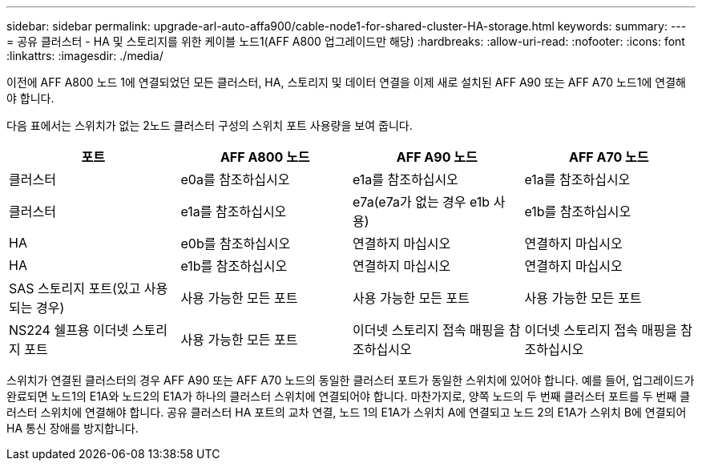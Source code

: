 ---
sidebar: sidebar 
permalink: upgrade-arl-auto-affa900/cable-node1-for-shared-cluster-HA-storage.html 
keywords:  
summary:  
---
= 공유 클러스터 - HA 및 스토리지를 위한 케이블 노드1(AFF A800 업그레이드만 해당)
:hardbreaks:
:allow-uri-read: 
:nofooter: 
:icons: font
:linkattrs: 
:imagesdir: ./media/


[role="lead"]
이전에 AFF A800 노드 1에 연결되었던 모든 클러스터, HA, 스토리지 및 데이터 연결을 이제 새로 설치된 AFF A90 또는 AFF A70 노드1에 연결해야 합니다.

다음 표에서는 스위치가 없는 2노드 클러스터 구성의 스위치 포트 사용량을 보여 줍니다.

|===
| 포트 | AFF A800 노드 | AFF A90 노드 | AFF A70 노드 


| 클러스터 | e0a를 참조하십시오 | e1a를 참조하십시오 | e1a를 참조하십시오 


| 클러스터 | e1a를 참조하십시오 | e7a(e7a가 없는 경우 e1b 사용) | e1b를 참조하십시오 


| HA | e0b를 참조하십시오 | 연결하지 마십시오 | 연결하지 마십시오 


| HA | e1b를 참조하십시오 | 연결하지 마십시오 | 연결하지 마십시오 


| SAS 스토리지 포트(있고 사용되는 경우) | 사용 가능한 모든 포트 | 사용 가능한 모든 포트 | 사용 가능한 모든 포트 


| NS224 쉘프용 이더넷 스토리지 포트 | 사용 가능한 모든 포트 | 이더넷 스토리지 접속 매핑을 참조하십시오 | 이더넷 스토리지 접속 매핑을 참조하십시오 
|===
스위치가 연결된 클러스터의 경우 AFF A90 또는 AFF A70 노드의 동일한 클러스터 포트가 동일한 스위치에 있어야 합니다. 예를 들어, 업그레이드가 완료되면 노드1의 E1A와 노드2의 E1A가 하나의 클러스터 스위치에 연결되어야 합니다. 마찬가지로, 양쪽 노드의 두 번째 클러스터 포트를 두 번째 클러스터 스위치에 연결해야 합니다. 공유 클러스터 HA 포트의 교차 연결, 노드 1의 E1A가 스위치 A에 연결되고 노드 2의 E1A가 스위치 B에 연결되어 HA 통신 장애를 방지합니다.
